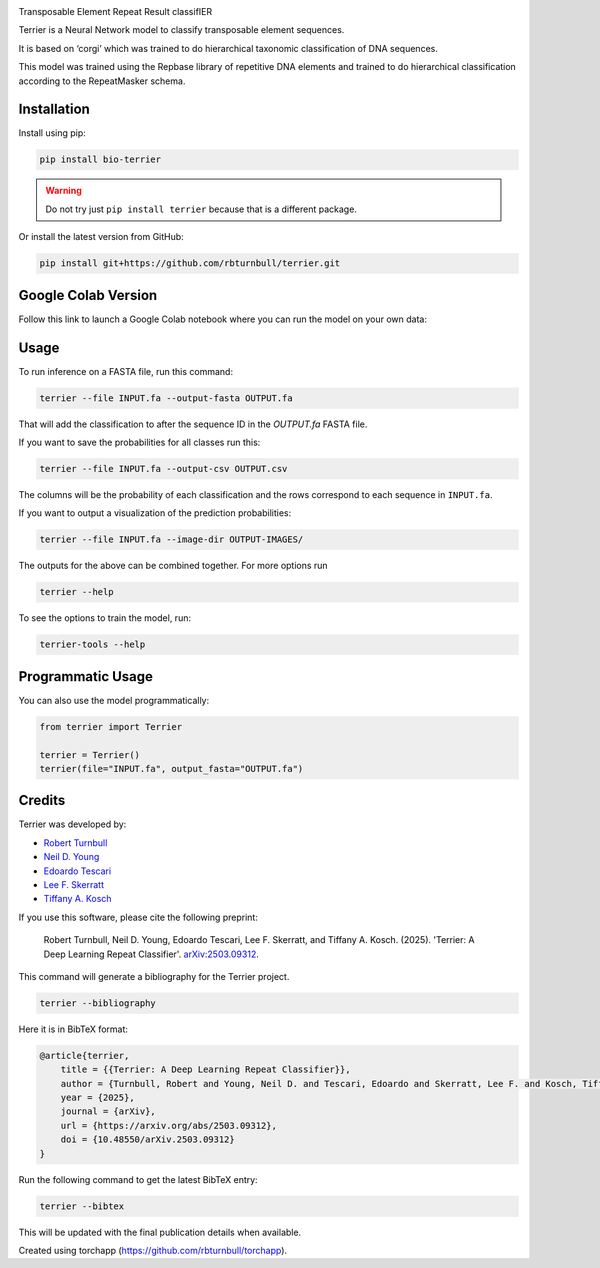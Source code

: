 .. image:: https://raw.githubusercontent.com/rbturnbull/terrier/main/docs/images/terrier-banner.png

.. start-badges

|pypi badge| |colab badge| |testing badge| |docs badge| |black badge| |torchapp badge|

.. |pypi badge| image:: https://img.shields.io/pypi/v/terrier?color=blue
   :alt: PyPI - Version
   :target: https://pypi.org/project/terrier/

.. |testing badge| image:: https://github.com/rbturnbull/terrier/actions/workflows/testing.yml/badge.svg
    :target: https://github.com/rbturnbull/terrier/actions

.. |docs badge| image:: https://github.com/rbturnbull/terrier/actions/workflows/docs.yml/badge.svg
    :target: https://rbturnbull.github.io/terrier
    
.. |black badge| image:: https://img.shields.io/badge/code%20style-black-000000.svg
    :target: https://github.com/psf/black
    
.. |coverage badge| image:: https://img.shields.io/endpoint?url=https://gist.githubusercontent.com/rbturnbull/5e0c3115955fde132a8b7c131da68b86/raw/coverage-badge.json
    :target: https://rbturnbull.github.io/terrier/coverage/

.. |torchapp badge| image:: https://img.shields.io/badge/torch-app-B1230A.svg
    :target: https://rbturnbull.github.io/torchapp/

.. |colab badge| image:: https://colab.research.google.com/assets/colab-badge.svg
   :target: https://colab.research.google.com/github/rbturnbull/terrier/blob/main/terrier_colab.ipynb

    
.. end-badges

.. start-quickstart

Transposable Element Repeat Result classifIER

Terrier is a Neural Network model to classify transposable element sequences.

It is based on ‘corgi’ which was trained to do hierarchical taxonomic classification of DNA sequences.

This model was trained using the Repbase library of repetitive DNA elements and trained to do hierarchical classification according to the RepeatMasker schema.

Installation
==================================

Install using pip:

.. code-block:: bash

    pip install bio-terrier

.. warning ::

    Do not try just ``pip install terrier`` because that is a different package.

Or install the latest version from GitHub:

.. code-block:: bash

    pip install git+https://github.com/rbturnbull/terrier.git


Google Colab Version
==================================

Follow this link to launch a Google Colab notebook where you can run the model on your own data: |colab badge2|

.. |colab badge2| image:: https://colab.research.google.com/assets/colab-badge.svg
   :target: https://colab.research.google.com/github/rbturnbull/terrier/blob/main/terrier_colab.ipynb

Usage
==================================

To run inference on a FASTA file, run this command:

.. code-block:: bash

    terrier --file INPUT.fa --output-fasta OUTPUT.fa

That will add the classification to after the sequence ID in the `OUTPUT.fa` FASTA file.

If you want to save the probabilities for all classes run this:

.. code-block:: bash

    terrier --file INPUT.fa --output-csv OUTPUT.csv

The columns will be the probability of each classification and the rows correspond to each sequence in ``INPUT.fa``.

If you want to output a visualization of the prediction probabilities:

.. code-block:: bash

    terrier --file INPUT.fa --image-dir OUTPUT-IMAGES/

The outputs for the above can be combined together. For more options run 

.. code-block:: bash

    terrier --help

To see the options to train the model, run:

.. code-block:: bash

    terrier-tools --help

Programmatic Usage
==================================

You can also use the model programmatically:

.. code-block:: python

    from terrier import Terrier

    terrier = Terrier()
    terrier(file="INPUT.fa", output_fasta="OUTPUT.fa")

.. end-quickstart


Credits
==================================

.. start-credits

Terrier was developed by:

- `Robert Turnbull <https://robturnbull.com>`_
- `Neil D. Young <https://findanexpert.unimelb.edu.au/profile/249669-neil-young>`_
- `Edoardo Tescari <https://findanexpert.unimelb.edu.au/profile/428364-edoardo-tescari>`_
- `Lee F. Skerratt <https://findanexpert.unimelb.edu.au/profile/451921-lee-skerratt>`_
- `Tiffany A. Kosch <https://findanexpert.unimelb.edu.au/profile/775927-tiffany-kosch>`_

If you use this software, please cite the following preprint:

    Robert Turnbull, Neil D. Young, Edoardo Tescari, Lee F. Skerratt, and Tiffany A. Kosch. (2025). 'Terrier: A Deep Learning Repeat Classifier'. `arXiv:2503.09312 <https://arxiv.org/abs/2503.09312>`_.

This command will generate a bibliography for the Terrier project.

.. code-block:: bash

    terrier --bibliography

Here it is in BibTeX format:

.. code-block:: bibtex

    @article{terrier,
        title = {{Terrier: A Deep Learning Repeat Classifier}},
        author = {Turnbull, Robert and Young, Neil D. and Tescari, Edoardo and Skerratt, Lee F. and Kosch, Tiffany A.},
        year = {2025},
        journal = {arXiv},
        url = {https://arxiv.org/abs/2503.09312},
        doi = {10.48550/arXiv.2503.09312}
    }

Run the following command to get the latest BibTeX entry:

.. code-block:: bash

    terrier --bibtex


This will be updated with the final publication details when available.



Created using torchapp (https://github.com/rbturnbull/torchapp).

.. end-credits

